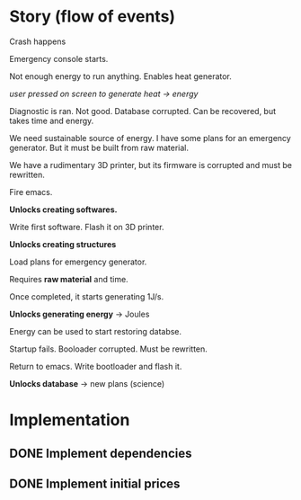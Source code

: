 * Story (flow of events)
Crash happens

Emergency console starts.

Not enough energy to run anything. Enables heat generator.

/user pressed on screen to generate heat -> energy/

Diagnostic is ran. Not good.
Database corrupted. Can be recovered, but takes time and energy.

We need sustainable source of energy.
I have some plans for an emergency generator. But it must be built
from raw material.

We have a rudimentary 3D printer, but its firmware is corrupted and
must be rewritten.

Fire emacs.

*Unlocks creating softwares.*

Write first software. Flash it on 3D printer.

*Unlocks creating structures*

Load plans for emergency generator.

Requires *raw material* and time.

Once completed, it starts generating 1J/s.

*Unlocks generating energy* -> Joules

Energy can be used to start restoring databse.

Startup fails. Booloader corrupted. Must be rewritten.

Return to emacs. Write bootloader and flash it.

*Unlocks database* -> new plans (science)


* Implementation
** DONE Implement dependencies
   CLOSED: [2020-07-03 Fri 15:30]
** DONE Implement initial prices
   CLOSED: [2020-07-03 Fri 15:30]
